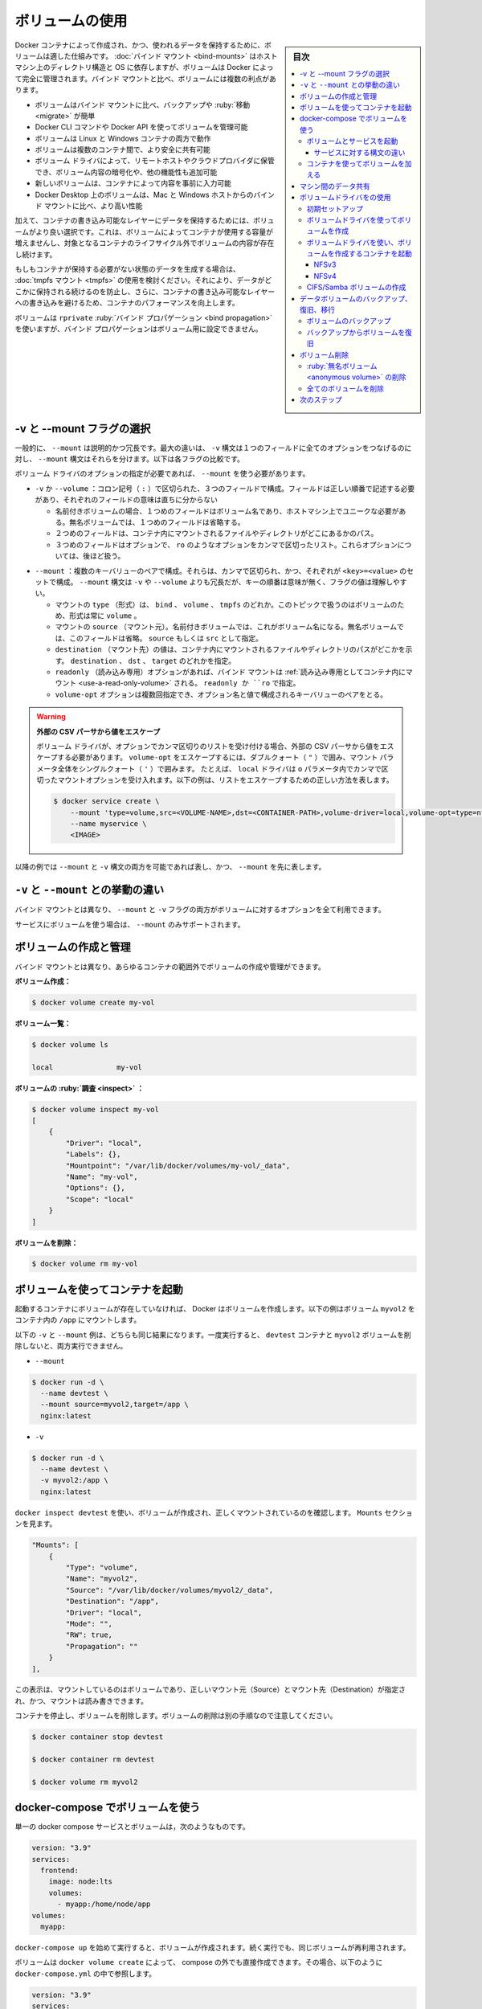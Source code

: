 .. -*- coding: utf-8 -*-
.. URL: https://docs.docker.com/storage/volumes/
.. SOURCE: https://github.com/docker/docker.github.io/blob/master/storage/volumes.md
   doc version: 20.10
.. check date: 2022/04/30
.. Commits on Dec 23, 2021 eaab1382be2dd42578a02a66801b36b08e51db9f
.. ---------------------------------------------------------------------------

.. Use volumes
.. _use-volumes:

==================================================
ボリュームの使用
==================================================

.. sidebar:: 目次

   .. contents:: 
       :depth: 3
       :local:

.. Volumes are the preferred mechanism for persisting data generated by and used by Docker containers. While bind mounts are dependent on the directory structure and OS of the host machine, volumes are completely managed by Docker. Volumes have several advantages over bind mounts:

Docker コンテナによって作成され、かつ、使われるデータを保持するために、ボリュームは適した仕組みです。 :doc:`バインド マウント <bind-mounts>` はホストマシン上のディレクトリ構造と OS に依存しますが、ボリュームは Docker によって完全に管理されます。バインド マウントと比べ、ボリュームには複数の利点があります。

..  Volumes are easier to back up or migrate than bind mounts.
    You can manage volumes using Docker CLI commands or the Docker API.
    Volumes work on both Linux and Windows containers.
    Volumes can be more safely shared among multiple containers.
    Volume drivers let you store volumes on remote hosts or cloud providers, to encrypt the contents of volumes, or to add other functionality.
    New volumes can have their content pre-populated by a container.
    Volumes on Docker Desktop have much higher performance than bind mounts from Mac and Windows hosts.

* ボリュームはバインド マウントに比べ、バックアップや :ruby:`移動 <migrate>` が簡単
* Docker CLI コマンドや Docker API を使ってボリュームを管理可能
* ボリュームは Linux と Windows コンテナの両方で動作
* ボリュームは複数のコンテナ間で、より安全に共有可能
* ボリューム ドライバによって、リモートホストやクラウドプロバイダに保管でき、ボリューム内容の暗号化や、他の機能性も追加可能
* 新しいボリュームは、コンテナによって内容を事前に入力可能
* Docker Desktop 上のボリュームは、Mac と Windows ホストからのバインド マウントに比べ、より高い性能

.. In addition, volumes are often a better choice than persisting data in a container’s writable layer, because a volume does not increase the size of the containers using it, and the volume’s contents exist outside the lifecycle of a given container.

加えて、コンテナの書き込み可能なレイヤーにデータを保持するためには、ボリュームがより良い選択です。これは、ボリュームによってコンテナが使用する容量が増えませんし、対象となるコンテナのライフサイクル外でボリュームの内容が存在し続けます。

.. image:: ./images/todo-list-sample.png
   :scale: 60%
   :alt: Docker ホスト上のボリューム

.. If your container generates non-persistent state data, consider using a tmpfs mount to avoid storing the data anywhere permanently, and to increase the container’s performance by avoiding writing into the container’s writable layer.

もしもコンテナが保持する必要がない状態のデータを生成する場合は、 :doc:`tmpfs マウント <tmpfs>` の使用を検討ください。それにより、データがどこかに保持される続けるのを防止し、さらに、コンテナの書き込み可能なレイヤーへの書き込みを避けるため、コンテナのパフォーマンスを向上します。

.. Volumes use rprivate bind propagation, and bind propagation is not configurable for volumes.

ボリュームは ``rprivate`` :ruby:`バインド プロパゲーション <bind propagation>` を使いますが、バインド プロパゲーションはボリューム用に設定できません。

.. Choose the -v or --mount flag
.. _choose-the-v-or-mount-flag:
-v と --mount フラグの選択
==============================

.. In general, --mount is more explicit and verbose. The biggest difference is that the -v syntax combines all the options together in one field, while the --mount syntax separates them. Here is a comparison of the syntax for each flag.

一般的に、 ``--mount`` は説明的かつ冗長です。最大の違いは、 ``-v`` 構文は１つのフィールドに全てのオプションをつなげるのに対し、 ``--mount`` 構文はそれらを分けます。以下は各フラグの比較です。

.. If you need to specify volume driver options, you must use --mount.

ボリューム ドライバのオプションの指定が必要であれば、 ``--mount`` を使う必要があります。

..    -v or --volume: Consists of three fields, separated by colon characters (:). The fields must be in the correct order, and the meaning of each field is not immediately obvious.
        In the case of named volumes, the first field is the name of the volume, and is unique on a given host machine. For anonymous volumes, the first field is omitted.
        The second field is the path where the file or directory are mounted in the container.
        The third field is optional, and is a comma-separated list of options, such as ro. These options are discussed below.

* ``-v`` か ``--volume`` ：コロン記号（ ``:`` ）で区切られた、３つのフィールドで構成。フィールドは正しい順番で記述する必要があり、それぞれのフィールドの意味は直ちに分からない

  * 名前付きボリュームの場合、１つめのフィールドはボリューム名であり、ホストマシン上でユニークな必要がある。無名ボリュームでは、１つめのフィールドは省略する。
  * ２つめのフィールドは、コンテナ内にマウントされるファイルやディレクトリがどこにあるかのパス。
  * ３つめのフィールドはオプションで、 ``ro`` のようなオプションをカンマで区切ったリスト。これらオプションについては、後ほど扱う。

..    --mount: Consists of multiple key-value pairs, separated by commas and each consisting of a <key>=<value> tuple. The --mount syntax is more verbose than -v or --volume, but the order of the keys is not significant, and the value of the flag is easier to understand.
        The type of the mount, which can be bind, volume, or tmpfs. This topic discusses volumes, so the type is always volume.
        The source of the mount. For named volumes, this is the name of the volume. For anonymous volumes, this field is omitted. May be specified as source or src.
        The destination takes as its value the path where the file or directory is mounted in the container. May be specified as destination, dst, or target.
        The readonly option, if present, causes the bind mount to be mounted into the container as read-only. May be specified as readonly or ro.
        The volume-opt option, which can be specified more than once, takes a key-value pair consisting of the option name and its value.

* ``--mount``  ：複数のキーバリューのペアで構成。それらは、カンマで区切られ、かつ、それぞれが ``<key>=<value>`` のセットで構成。 ``--mount`` 構文は ``-v`` や ``--volume`` よりも冗長だが、キーの順番は意味が無く、フラグの値は理解しやすい。

  * マウントの ``type`` （形式）は、 ``bind`` 、 ``volume`` 、 ``tmpfs`` のどれか。このトピックで扱うのはボリュームのため、形式は常に ``volume`` 。
  * マウントの ``source`` （マウント元）。名前付きボリュームでは、これがボリューム名になる。無名ボリュームでは、このフィールドは省略。 ``source`` もしくは ``src`` として指定。
  * ``destination`` （マウント先）の値は、コンテナ内にマウントされるファイルやディレクトリのパスがどこかを示す。 ``destination`` 、 ``dst`` 、 ``target`` のどれかを指定。
  * ``readonly`` （読み込み専用）オプションがあれば、バインド マウントは  :ref:`読み込み専用としてコンテナ内にマウント <use-a-read-only-volume>` される。 ``readonly か ``ro`` で指定。
  * ``volume-opt`` オプションは複数回指定でき、オプション名と値で構成されるキーバリューのペアをとる。

.. Escape values from outer CSV parser
   If your volume driver accepts a comma-separated list as an option, you must escape the value from the outer CSV parser. To escape a volume-opt, surround it with double quotes (") and surround the entire mount parameter with single quotes (').
   For example, the local driver accepts mount options as a comma-separated list in the o parameter. This example shows the correct way to escape the list.

.. warning::

   **外部の CSV パーサから値をエスケープ**
   
   ボリューム ドライバが、オプションでカンマ区切りのリストを受け付ける場合、外部の CSV パーサから値をエスケープする必要があります。 ``volume-opt`` をエスケープするには、ダブルクォート（ ``"`` ）で囲み、マウント パラメータ全体をシングルクォート（ ``'`` ）で囲みます。
   たとえば、 ``local`` ドライバは ``o`` パラメータ内でカンマで区切ったマウントオプションを受け入れます。以下の例は、リストをエスケープするための正しい方法を表します。
   
   .. code-block:: bash

      $ docker service create \
          --mount 'type=volume,src=<VOLUME-NAME>,dst=<CONTAINER-PATH>,volume-driver=local,volume-opt=type=nfs,volume-opt=device=<nfs-server>:<nfs-path>,"volume-opt=o=addr=<nfs-address>,vers=4,soft,timeo=180,bg,tcp,rw"'
          --name myservice \
          <IMAGE>

.. The examples below show both the --mount and -v syntax where possible, and --mount is presented first.

以降の例では ``--mount`` と ``-v`` 構文の両方を可能であれば表し、かつ、 ``--mount`` を先に表します。

.. Differences between -v and --mount behavior
.. _differences-between-v-and-mount-behavior:
``-v`` と ``--mount`` との挙動の違い
========================================

.. As opposed to bind mounts, all options for volumes are available for both --mount and -v flags.

バインド マウントとは異なり、 ``--mount`` と ``-v`` フラグの両方がボリュームに対するオプションを全て利用できます。

.. When using volumes with services, only --mount is supported.

サービスにボリュームを使う場合は、 ``--mount`` のみサポートされます。

.. Create and manage volumes
.. _create-and-manage-volumes:
ボリュームの作成と管理
==============================

.. Unlike a bind mount, you can create and manage volumes outside the scope of any container.

バインド マウントとは異なり、あらゆるコンテナの範囲外でボリュームの作成や管理ができます。

.. Create a volume:

**ボリューム作成：**

.. code-block:: bash

   $ docker volume create my-vol

.. List volumes:

**ボリューム一覧：**

.. code-block:: bash

   $ docker volume ls
   
   local               my-vol

.. Inspect a volume:

**ボリュームの :ruby:`調査 <inspect>` ：**

.. code-block:: bash

   $ docker volume inspect my-vol
   [
       {
           "Driver": "local",
           "Labels": {},
           "Mountpoint": "/var/lib/docker/volumes/my-vol/_data",
           "Name": "my-vol",
           "Options": {},
           "Scope": "local"
       }
   ]

.. Remove a volume:

**ボリュームを削除：**

.. code-block:: bash

   $ docker volume rm my-vol

.. Start a container with a volume
.. _start-a-container-with-a-volume:
ボリュームを使ってコンテナを起動
========================================

.. If you start a container with a volume that does not yet exist, Docker creates the volume for you. The following example mounts the volume myvol2 into /app/ in the container.

起動するコンテナにボリュームが存在していなければ、 Docker はボリュームを作成します。以下の例はボリューム ``myvol2`` をコンテナ内の ``/app`` にマウントします。

.. The -v and --mount examples below produce the same result. You can’t run them both unless you remove the devtest container and the myvol2 volume after running the first one.

以下の ``-v`` と ``--mount`` 例は、どちらも同じ結果になります。一度実行すると、 ``devtest`` コンテナと ``myvol2`` ボリュームを削除しないと、両方実行できません。

* ``--mount``

.. code-block:: bash

   $ docker run -d \
     --name devtest \
     --mount source=myvol2,target=/app \
     nginx:latest

* ``-v``

.. code-block:: bash

   $ docker run -d \
     --name devtest \
     -v myvol2:/app \
     nginx:latest

.. Use docker inspect devtest to verify that the volume was created and mounted correctly. Look for the Mounts section:

``docker inspect devtest`` を使い、ボリュームが作成され、正しくマウントされているのを確認します。 ``Mounts`` セクションを見ます。

.. code-block:: json

   "Mounts": [
       {
           "Type": "volume",
           "Name": "myvol2",
           "Source": "/var/lib/docker/volumes/myvol2/_data",
           "Destination": "/app",
           "Driver": "local",
           "Mode": "",
           "RW": true,
           "Propagation": ""
       }
   ],

.. This shows that the mount is a volume, it shows the correct source and destination, and that the mount is read-write.

この表示は、マウントしているのはボリュームであり、正しいマウント元（Source）とマウント先（Destination）が指定され、かつ、マウントは読み書きできます。

.. Stop the container and remove the volume. Note volume removal is a separate step.

コンテナを停止し、ボリュームを削除します。ボリュームの削除は別の手順なので注意してください。

.. code-block:: bash

   $ docker container stop devtest
   
   $ docker container rm devtest
   
   $ docker volume rm myvol2

.. Use a volume with docker-compose
.. _use-a-volume-with-docker-compose:
docker-compose でボリュームを使う
========================================

.. A single docker compose service with a volume looks like this:

単一の docker compose サービスとボリュームは，次のようなものです。

.. code-block:: yaml

   version: "3.9"
   services:
     frontend:
       image: node:lts
       volumes:
         - myapp:/home/node/app
   volumes:
     myapp:

.. On the first invocation of docker-compose up the volume will be created. The same volume will be reused on following invocations.

``docker-compose up`` を始めて実行すると、ボリュームが作成されます。続く実行でも、同じボリュームが再利用されます。

.. A volume may be created directly outside of compose with docker volume create and then referenced inside docker-compose.yml as follows:

ボリュームは ``docker volume create`` によって、 compose の外でも直接作成できます。その場合、以下のように ``docker-compose.yml`` の中で参照します。

.. code-block:: yaml

   version: "3.9"
   services:
     frontend:
       image: node:lts
       volumes:
         - myapp:/home/node/app
   volumes:
     myapp:
       external: true

.. For more information about using volumes with compose see the compose reference.

compose でボリュームを使うための詳しい情報は、 :ref:`compose リファレンス <compose-file-v3-volume-configuration-reference>` をご覧ください。

.. Start a service with volumes
.. _start-a-service-with-volumes:
ボリュームとサービスを起動
------------------------------

.. When you start a service and define a volume, each service container uses its own local volume. None of the containers can share this data if you use the local volume driver, but some volume drivers do support shared storage. Docker for AWS and Docker for Azure both support persistent storage using the Cloudstor plugin.

サービスの起動とボリュームの定義時、各サービス コンテナは自身のローカルボリュームを使います。 ``local`` ボリューム ドライバを使う場合は、コンテナ間でデータを共有できませんが、いくつかのボリューム ドライバは共有ストレージをサポートします。Docker for AWS と Docker for Azure の両方で、 Cloudstor プラグインを使ってのデータ保管をサポートします。

.. The following example starts a nginx service with four replicas, each of which uses a local volume called myvol2.

以下の例は、４つのレプリカを持つ ``nginx`` サービスを起動し、それぞれが ``myvol2`` と呼ぶローカルボリュームを使います。

.. code-block:: bash

   $ docker service create -d \
     --replicas=4 \
     --name devtest-service \
     --mount source=myvol2,target=/app \
     nginx:latest

.. Use docker service ps devtest-service to verify that the service is running:

サービスが実行中かどうかを確認するには、 ``docker service ps devtest-service`` を使います。

.. code-block:: bash

   $ docker service ps devtest-service
   
   ID                  NAME                IMAGE               NODE                DESIRED STATE       CURRENT STATE            ERROR               PORTS
   4d7oz1j85wwn        devtest-service.1   nginx:latest        moby                Running             Running 14 seconds ago

.. Remove the service, which stops all its tasks:

サービスを削除すると、全てのタスクも停止します。

.. code-block:: bash

   $ docker service rm devtest-service

.. Removing the service does not remove any volumes created by the service. Volume removal is a separate step.

サービスを削除しても、サービスによって作成されたボリュームは削除されません。ボリュームの削除とは、別のステップです。

.. Syntax differences for services
.. _syntax-difference-for-services:
サービスに対する構文の違い
^^^^^^^^^^^^^^^^^^^^^^^^^^^^^^

.. The docker service create command does not support the -v or --volume flag. When mounting a volume into a service’s containers, you must use the --mount flag.

``docker service create`` コマンドは ``-v`` や ``--volume`` フラグをサポートしません。ボリュームをサービスのコンテナ内にマウントするには、 ``--mount`` フラグを使用する必要があります。

.. Populate a volume using a container
.. _populate-a-volume-using-a-container:
コンテナを使ってボリュームを加える
----------------------------------------

.. If you start a container which creates a new volume, as above, and the container has files or directories in the directory to be mounted (such as /app/ above), the directory’s contents are copied into the volume. The container then mounts and uses the volume, and other containers which use the volume also have access to the pre-populated content.

コンテナの作成時、先述の通り新しいボリュームを作成し、コンテナが持っているファイルやディレクトリ内に、ディレクトリとしてマウントされます（先ほどの ``/app/`` のように）。このディレクトリの内容は、ボリュームからコピーされたものです。コンテナがマウントした後にボリュームを使用すると、同じボリュームを使う他のコンテナからも、作成された内容にアクセスできます。

.. To illustrate this, this example starts an nginx container and populates the new volume nginx-vol with the contents of the container’s /usr/share/nginx/html directory, which is where Nginx stores its default HTML content.

これを説明するために、以下の例では ``nginx`` コンテナを起動し、コンテナの ``/usr/share/nginx/html`` ディレクトリ内に新しいボリューム ``nginx-vol`` を作成します。このディレクトリは Nginx の HTML コンテンツをデフォルトで置く場所です。

.. The --mount and -v examples have the same end result.

例にある ``--mount`` と ``-v`` は、どちらも同じ結果になります。

* ``--mount``

.. code-block:: bash

   $ docker run -d \
     --name=nginxtest \
     --mount source=nginx-vol,destination=/usr/share/nginx/html \
     nginx:latest

* ``-v``

   $ docker run -d \
     --name=nginxtest \
     -v nginx-vol:/usr/share/nginx/html \
     nginx:latest

.. After running either of these examples, run the following commands to clean up the containers and volumes. Note volume removal is a separate step.

これらの例を試した後は、以下のコマンドでコンテナとボリュームを削除します。ボリュームの削除は別のステップなので、気を付けてください。

.. code-block:: bash

   $ docker container stop nginxtest
   
   $ docker container rm nginxtest
   
   $ docker volume rm nginx-vol

.. Use a read-only volume
. _use-a-read-only-volume:
読み込み専用のボリュームを使用
==============================

.. For some development applications, the container needs to write into the bind mount so that changes are propagated back to the Docker host. At other times, the container only needs read access to the data. Remember that multiple containers can mount the same volume, and it can be mounted read-write for some of them and read-only for others, at the same time.

アプリケーション開発では、コンテナがバインド マウントへの書き込みを必要とするなら、変更は Docker ホスト側へと反映されます。一方で、コンテナがデータの読み込みだけを必要とする場合があります。複数のコンテナは同じボリュームをマウントできるのを思い出してください。これがあれば、一方は読み書きできるようにマウントし、もう一方では読み込み専用としてのマウントが、同時に行えます。

.. This example modifies the one above but mounts the directory as a read-only volume, by adding ro to the (empty by default) list of options, after the mount point within the container. Where multiple options are present, separate them by commas.

以下は前述の例を変更したもので、コンテナ内へのマウントポイントの後に、 ``ro`` をオプションのリスト（デフォルトは空）に追加し、ディレクトリを :ruby:`読み込み専用 <read only>` のボリュームとしてマウントします。複数のオプションを指定するには、それらをカンマで区切ります。

.. The --mount and -v examples have the same result.

例にある ``--mount`` と ``-v`` は、どちらも同じ結果になります。

* ``--mount``

  .. code-block:: bash
  
     $ docker run -d \
       --name=nginxtest \
       --mount source=nginx-vol,destination=/usr/share/nginx/html,readonly \
       nginx:latest

* ``--v``

  .. code-block:: bash
  
     $ docker run -d \
       --name=nginxtest \
       -v nginx-vol:/usr/share/nginx/html:ro \
       nginx:latest

.. Use docker inspect nginxtest to verify that the readonly mount was created correctly. Look for the Mounts section:

読み込み専用のマウントが正しく作成されたかどうかを確認するには、 ``docker inspect nginxtest`` を使います。 ``Mounts`` セクションを探します。

.. code-block:: json

   "Mounts": [
       {
           "Type": "volume",
           "Name": "nginx-vol",
           "Source": "/var/lib/docker/volumes/nginx-vol/_data",
           "Destination": "/usr/share/nginx/html",
           "Driver": "local",
           "Mode": "",
           "RW": false,
           "Propagation": ""
       }
   ],

.. Stop and remove the container, and remove the volume. Volume removal is a separate step.

コンテナを停止、削除してから、ボリュームを削除します。ボリュームの削除は別のステップです。

.. code-block:: bash

   $ docker container stop nginxtest
   
   $ docker container rm nginxtest
   
   $ docker volume rm nginx-vol

.. Share data among machines
.. _share-data-among-machines:
マシン間のデータ共有
====================

.. When building fault-tolerant applications, you might need to configure multiple replicas of the same service to have access to the same files.

:ruby:`耐障害性 <fault-tolerant>` のアプリケーションを構築する場合は、同じファイルにアクセスするために、同じサービスにタイして複数のレプリカの設定が必要になるでしょう。

.. image:: ./images/volumes-shared-storage.png
   :scale: 60%
   :alt: 共有ストレージ

.. There are several ways to achieve this when developing your applications. One is to add logic to your application to store files on a cloud object storage system like Amazon S3. Another is to create volumes with a driver that supports writing files to an external storage system like NFS or Amazon S3.

これをアプリケーションの開発時に実現するには、いくつかの方法があります。1つは Amazon S3 のようなクラウド オブジェクト ストレージ システム上に、アプリケーションがファイルを保存するような仕組み（ロジック）の追加です。他の手法は、NFS や Amazon S3 のような外部のストレージ システム上への書き込みをサポートしているドライバを使っての、ボリュームの作成です。

.. Volume drivers allow you to abstract the underlying storage system from the application logic. For example, if your services use a volume with an NFS driver, you can update the services to use a different driver, as an example to store data in the cloud, without changing the application logic.

ボリュームドライバにより、アプリケーションの仕組みから、基礎となるストレージシステムを抽象化できるようになります。たとえば、サービスが NFS ドライバでボリュームを使う場合であれば、アプリケーションの仕組みを変更しなくても、クラウド上にデータを保管するなど、異なるドライバを使ってもサービスを更新できます。

.. Use a volume driver
.. _use-a-volume-driver:
ボリュームドライバをの使用
==============================

.. When you create a volume using docker volume create, or when you start a container which uses a not-yet-created volume, you can specify a volume driver. The following examples use the vieux/sshfs volume driver, first when creating a standalone volume, and then when starting a container which creates a new volume.

``docker volume create`` を使ってボリュームの作成時や、まだ作成していないボリュームを使うコンテナの起動時に、ボリュームドライバを指定できます。以下は ``vienx/sshfs`` ボリュームドライバを使う例であり、第一に、スタンドアロン ボリュームを作成し、それから新しいボリュームを作成するコンテナを起動します。

.. Initial set-up
.. _volume-driver-initial-set-up:
初期セットアップ
--------------------

.. This example assumes that you have two nodes, the first of which is a Docker host and can connect to the second using SSH.

この例では2つのノードがあるものと想定しています。そのうち1つは Docker ホストであり、2つめに SSH を使って接続できます。

.. On the Docker host, install the vieux/sshfs plugin:

Docker ホスト上で、 ``vienx/sshfs`` プラグインをインストールします。

.. code-block:: bash

   $ docker plugin install --grant-all-permissions vieux/sshfs

.. Create a volume using a volume driver
ボリュームドライバを使ってボリュームを作成
--------------------------------------------------

.. This example specifies a SSH password, but if the two hosts have shared keys configured, you can omit the password. Each volume driver may have zero or more configurable options, each of which is specified using an -o flag.

この例では SSH パスワードを指定しますが、2つのホストで鍵設定を共有していれば、パスワードを省略できます。各ボリュームドライバでには設定可能なオプションが無い場合と複数ある場合があり、指定する場合は ``-o`` フラグを使います。

.. code-block:: bash

   $ docker volume create --driver vieux/sshfs \
     -o sshcmd=test@node2:/home/test \
     -o password=testpassword \
     sshvolume

.. Start a container which creates a volume using a volume driver
.. _start-a-container-which-creates-a-volume-using-a-volume-driver:
ボリュームドライバを使い、ボリュームを作成するコンテナを起動
----------------------------------------------------------------------

.. This example specifies a SSH password, but if the two hosts have shared keys configured, you can omit the password. Each volume driver may have zero or more configurable options. If the volume driver requires you to pass options, you must use the --mount flag to mount the volume, rather than -v.

この例では SSH パスワードを指定しますが、2つのホストで鍵設定を共有していれば、パスワードを省略できます。各ボリュームドライバでには設定可能なオプションが無い場合と複数ある場合があります。 **ボリュームドライバにオプションを渡す必要がある場合は、ボリュームのマウントに -v ではなく --mount フラグを使う必要があります** 。

.. code-block:: bash

   $ docker run -d \
     --name sshfs-container \
     --volume-driver vieux/sshfs \
     --mount src=sshvolume,target=/app,volume-opt=sshcmd=test@node2:/home/test,volume-opt=password=testpassword \
     nginx:latest

.. Create a service which creates an NFS volume
.. _create-a-service-which-creates-an-nfs-volume:

.. This example shows how you can create an NFS volume when creating a service. This example uses 10.0.0.10 as the NFS server and /var/docker-nfs as the exported directory on the NFS server. Note that the volume driver specified is local.

この例は、サービスの作成時に NFS ボリュームを作成する方法を表します。例では NFS サーバとして ``10.0.0.10`` を使い、 NFS サーバ上に公開するディレクトリを ``/var/docker-nfs`` とします。ボリュームドライバは ``local`` なので注意します。

.. NFSv3
NFSv3
^^^^^^^^^^

.. code-block:: bash

   $ docker service create -d \
     --name nfs-service \
     --mount 'type=volume,source=nfsvolume,target=/app,volume-driver=local,volume-opt=type=nfs,volume-opt=device=:/var/docker-nfs,volume-opt=o=addr=10.0.0.10' \
     nginx:latest

.. NFSv4
NFSv4
^^^^^^^^^^

.. code-block:: bash

   $ docker service create -d \
       --name nfs-service \
       --mount 'type=volume,source=nfsvolume,target=/app,volume-driver=local,volume-opt=type=nfs,volume-opt=device=:/var/docker-nfs,"volume-opt=o=addr=10.0.0.10,rw,nfsvers=4,async"' \
       nginx:latest

.. Create CIFS/Samba volumes
.. _create-cifs-samba-volumes:
CIFS/Samba ボリュームの作成
------------------------------

.. You can mount a Samba share directly in docker without configuring a mount point on your host.

ホスト上のマウントポイントを変更しなくても、Docker で直接 Samba 共有ディレクトリをマウントできます。

.. code-block:: bash

   $ docker volume create \
   	--driver local \
   	--opt type=cifs \
   	--opt device=//uxxxxx.your-server.de/backup \
   	--opt o=addr=uxxxxx.your-server.de,username=uxxxxxxx,password=*****,file_mode=0777,dir_mode=0777 \
   	--name cif-volume

.. Notice the addr option is required if using a hostname instead of an IP so docker can perform the hostname lookup.
注意として、IP アドレスの代わりにホスト名を使う場合は、docker がホスト名の名前解決をできるようにするため、 ``addr`` オプションが必要になります。

.. Backup, restore, or migrate data volumes
.. _backup-restore-or-migrate-data-volumes:
データボリュームのバックアップ、復旧、移行
==================================================

.. Volumes are useful for backups, restores, and migrations. Use the --volumes-from flag to create a new container that mounts that volume.

ボリュームはバックアップ、 :ruby:`復旧 <restore>` 、 :ruby:`移行 <migrate>` に役立ちます。新しいコンテナの作成に ``--volumes-from`` フラグを使うと、そのボリュームをマウントします。

.. Back up a volume
.. _back-up-a-volume:
ボリュームのバックアップ
------------------------------

.. For example, create a new container named dbstore:

たとえば、 ``dbstore`` という名前の新しいコンテナを作成します。

.. code-block:: bash

   $ docker run -v /dbdata --name dbstore ubuntu /bin/bash

.. Then in the next command, we:

それから次のコマンドで行うのは、

..  Launch a new container and mount the volume from the dbstore container
    Mount a local host directory as /backup
    Pass a command that tars the contents of the dbdata volume to a backup.tar file inside our /backup directory.

* 新しいコンテナを起動し、 ``dbstore`` コンテナからボリュームをマウント
* ローカルホストディレクトリを ``/backup`` としてマウント
* ``dbdata`` ボリュームの内容を tar を使い、手元の ``/backup`` ディレクトリ内の ``backup.tar`` へ出力するコマンドを渡す

.. code-block:: bash

   $ docker run --rm --volumes-from dbstore -v $(pwd):/backup ubuntu tar cvf /backup/backup.tar /dbdata

.. When the command completes and the container stops, we are left with a backup of our dbdata volume.

コマンドの処理が終わると、コンテナは終了し、手元の ``dbdata`` ボリュームにバックアップが残されます。

.. Restore volume from backup
.. _restore-volume-from-backup:
バックアップからボリュームを復旧
----------------------------------------

.. With the backup just created, you can restore it to the same container, or another that you made elsewhere.

作成したバックアップを使えば、同じコンテナや他の別の場所で作ったコンテナにも復旧できます。

.. For example, create a new container named dbstore2:

たとえば、 ``dbstore2`` という名前の新しいコンテナを作成します。

.. code-block:: bash

   $ docker run -v /dbdata --name dbstore2 ubuntu /bin/bash

.. Then un-tar the backup file in the new container`s data volume:

それから、新しいコンテナ内のデータボリュームに、バックアップファイルを tar で展開します。

.. code-block:: bash

   $ docker run --rm --volumes-from dbstore2 -v $(pwd):/backup ubuntu bash -c "cd /dbdata && tar xvf /backup/backup.tar --strip 1"

.. You can use the techniques above to automate backup, migration and restore testing using your preferred tools.

このテクニックは自動バックアップや移行、復旧テストに、自分の好きなツールを使って行えます。

.. Remove volumes
.. _remove-volumes:
ボリューム削除
====================

.. A Docker data volume persists after a container is deleted. There are two types of volumes to consider:

Docker のデータボリュームはコンテナを削除した後も残り続けます。2つのボリュームタイプについて考えます。

..  Named volumes have a specific source from outside the container, for example awesome:/bar.
    Anonymous volumes have no specific source so when the container is deleted, instruct the Docker Engine daemon to remove them.

* **名前付きボリューム** は、コンテナ外に  ``awsome:/bar`` のような指定された参照元がある
* **無名ボリューム** は明示的な参照元が無いため、コンテナの削除時、Docker Engine デーモンに対し、ボリュームを削除するよう指示する

.. Remove anonymous volumes
:ruby:`無名ボリューム <anonymous volume>` の削除
--------------------------------------------------

.. To automatically remove anonymous volumes, use the --rm option. For example, this command creates an anonymous /foo volume. When the container is removed, the Docker Engine removes the /foo volume but not the awesome volume.

無名ボリュームを自動的に削除するには、 ``--rm`` オプションを使います。たとえば、このコマンドは無名の ``/foo`` ボリュームを作成します。コンテナの削除時、 Docker Engine は ``/foo`` ボリュームを削除しますが、 ``awesome`` ボリュームは削除しません。

.. code-block:: bash

   $ docker run --rm -v /foo -v awesome:/bar busybox top

..  Note:
    If another container binds the volumes with --volumes-from, the volume definitions are copied and the anonymous volume also stays after the first container is removed.

.. note::

   他のコンテナが ``--volumes-from`` でボリュームをバインドすると、ボリュームの定義は「コピーされ」、1つめのコンテナを削除した後も無名ボリュームは残り続けます。

.. Remove all volumes
.. _remove-all-volumes:
全てのボリュームを削除
------------------------------

.. To remove all unused volumes and free up space:

全ての未使用ボリュームを削除し、空き容量を拡げます。

.. code-block:: bash

   $ docker volume prune

.. Next steps
次のステップ
====================


* :doc:`バインド マウント <bind-mounts>` について学ぶ
* :doc:`tmpfs マウント <tmpfs>` について学ぶ
* :doc:`ストレージ ドライバ <storagedriver/index>`  について学ぶ
* :doc:`サードパーティ製ボリュームドライバ プラグイン </engine/extend/legacy_plugins>` について学ぶ

.. seealso:: 

   Use volumes
      https://docs.docker.com/storage/volumes/